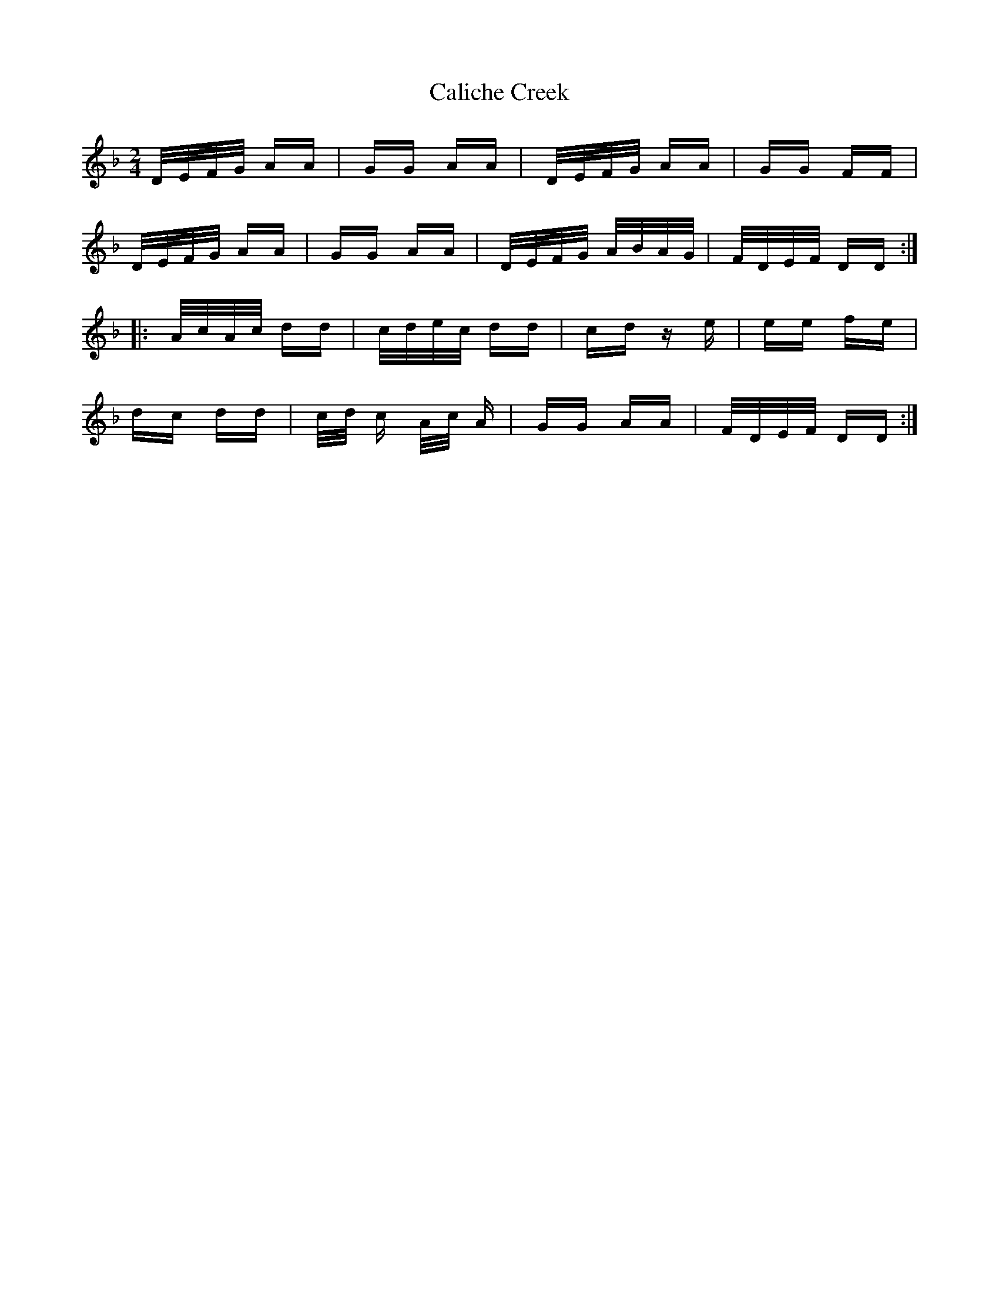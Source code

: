 X: 5818
T: Caliche Creek
R: polka
M: 2/4
K: Dminor
D/E/F/G/ AA|GG AA|D/E/F/G/ AA|GG FF|
D/E/F/G/ AA|GG AA|D/E/F/G/ A/B/A/G/|F/D/E/F/ DD:|
|:A/c/A/c/ dd|c/d/e/c/ dd|cd ze|ee fe|
dc dd|c/d/ c A/c/ A|GG AA|F/D/E/F/ DD:|

